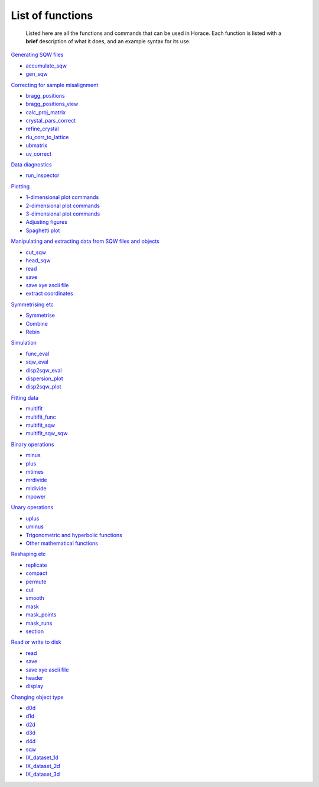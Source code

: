 #################
List of functions
#################

 Listed here are all the functions and commands that can be used in Horace. Each function is listed with a **brief** description of what it does, and an example syntax for its use.

`Generating SQW files <Generating_SQW_files>`__

- `accumulate_sqw <Generating_SQW_files#accumulate_sqw>`__
- `gen_sqw <Generating_SQW_files#gen_sqw>`__


`Correcting for sample misalignment <Correcting_for_sample_misalignment>`__

- `bragg_positions <Correcting_for_sample_misalignment#bragg_positions>`__
- `bragg_positions_view <Correcting_for_sample_misalignment#bragg_positions_view>`__
- `calc_proj_matrix <Correcting_for_sample_misalignment#calc_proj_matrix>`__
- `crystal_pars_correct <Correcting_for_sample_misalignment#crystal_pars_correct>`__
- `refine_crystal <Correcting_for_sample_misalignment#refine_crystal>`__
- `rlu_corr_to_lattice <Correcting_for_sample_misalignment#rlu_corr_to_lattice>`__
- `ubmatrix <Correcting_for_sample_misalignment#ubmatrix>`__
- `uv_correct <Correcting_for_sample_misalignment#uv_correct>`__


`Data diagnostics <Data_diagnostics>`__

- `run_inspector <run_inspector>`__


`Plotting <Plotting>`__

- `1-dimensional plot commands <Plotting#pd>`__
- `2-dimensional plot commands <Plotting#da>`__
- `3-dimensional plot commands <Plotting#sliceomatic>`__
- `Adjusting figures <Plotting#Color>`__
- `Spaghetti plot <Plotting#spaghetti_plot>`__


`Manipulating and extracting data from SQW files and objects <Manipulating_and_extracting_data_from_SQW_files_and_objects>`__

- `cut_sqw <Manipulating_and_extracting_data_from_SQW_files_and_objects#cut_sqw>`__
- `head_sqw <Manipulating_and_extracting_data_from_SQW_files_and_objects#head>`__
- `read <Manipulating_and_extracting_data_from_SQW_files_and_objects#read_sqw>`__
- `save <Manipulating_and_extracting_data_from_SQW_files_and_objects#save>`__
- `save xye ascii file <Manipulating_and_extracting_data_from_SQW_files_and_objects#save>`__
- `extract coordinates <Manipulating_and_extracting_data_from_SQW_files_and_objects#hkle>`__


`Symmetrising etc <Symmetrising_etc>`__

- `Symmetrise <Symmetrising_etc#symmetrise_sqw>`__
- `Combine <Symmetrising_etc#combine_sqw>`__
- `Rebin <Symmetrising_etc#rebin_sqw>`__


`Simulation <Simulation>`__

- `func_eval <Simulation>`__
- `sqw_eval <Simulation>`__
- `disp2sqw_eval <Simulation>`__
- `dispersion_plot <Simulation>`__
- `disp2sqw_plot <Simulation>`__


`Fitting data <Multifit>`__

- `multifit <Multifit#multifit>`__
- `multifit_func <Multifit#multifit_func>`__
- `multifit_sqw <Multifit#multifit_sqw>`__
- `multifit_sqw_sqw <Multifit#multifit_sqw_sqw>`__



`Binary operations <Binary_operations>`__

- `minus <Binary_operations#List_of_operations_and_their_equivalent_code>`__
- `plus <Binary_operations#List_of_operations_and_their_equivalent_code>`__
- `mtimes <Binary_operations#List_of_operations_and_their_equivalent_code>`__
- `mrdivide <Binary_operations#List_of_operations_and_their_equivalent_code>`__
- `mldivide <Binary_operations#List_of_operations_and_their_equivalent_code>`__
- `mpower <Binary_operations#List_of_operations_and_their_equivalent_code>`__


`Unary operations <Unary_operations>`__

- `uplus <Unary_operations#uplus>`__
- `uminus <Unary_operations#uminus>`__
- `Trigonometric and hyperbolic functions <Unary_operations#Trigonometric_and_hyperbolic_functions>`__
- `Other mathematical functions <Unary_operations#Other_mathematical_functions>`__


`Reshaping etc <Reshaping_etc>`__

- `replicate <Reshaping_etc#replicate>`__
- `compact <Reshaping_etc#compact>`__
- `permute <Reshaping_etc#permute>`__
- `cut <Reshaping_etc#cut>`__
- `smooth <Reshaping_etc#smooth>`__
- `mask <Reshaping_etc#mask>`__
- `mask_points <Reshaping_etc#mask_points>`__
- `mask_runs <Reshaping_etc#mask_runs>`__
- `section <Reshaping_etc#section>`__


`Read or write to disk <Read_or_write_to_disk>`__

- `read <Read_or_write_to_disk#read>`__
- `save <Read_or_write_to_disk#save>`__
- `save xye ascii file <Read_or_write_to_disk#save_xye>`__
- `header <Read_or_write_to_disk#header>`__
- `display <Read_or_write_to_disk#display>`__


`Changing object type <Changing_object_type>`__

- `d0d <Changing_object_type#d0d>`__
- `d1d <Changing_object_type#d1d>`__
- `d2d <Changing_object_type#d2d>`__
- `d3d <Changing_object_type#d3d>`__
- `d4d <Changing_object_type#d4d>`__
- `sqw <Changing_object_type#sqw>`__
- `IX_dataset_1d <Changing_object_type#IX_dataset_1d>`__
- `IX_dataset_2d <Changing_object_type#IX_dataset_2d>`__
- `IX_dataset_3d <Changing_object_type#IX_dataset_3d>`__

